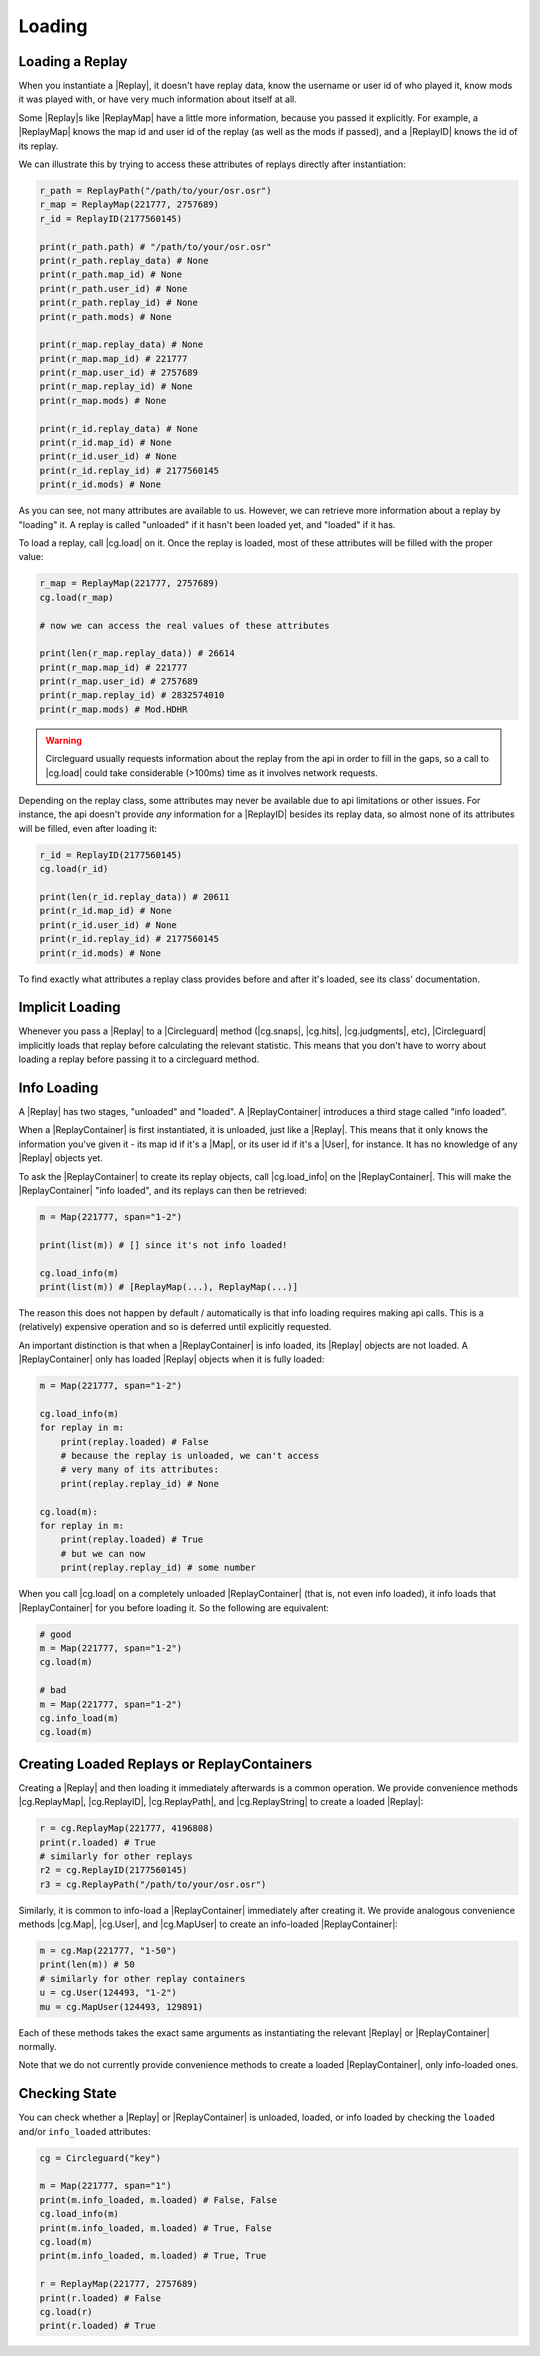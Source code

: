 Loading
=======

Loading a Replay
----------------

When you instantiate a |Replay|, it doesn't have replay data, know the username or user id of who played it,
know mods it was played with, or have very much information about itself at all.

Some |Replay|\s like |ReplayMap| have a little more information, because you passed it explicitly. For example, a
|ReplayMap| knows the map id and user id of the replay (as well as the mods if passed), and a |ReplayID| knows the id of
its replay.

We can illustrate this by trying to access these attributes of replays directly after instantiation:

.. code-block:: python

    r_path = ReplayPath("/path/to/your/osr.osr")
    r_map = ReplayMap(221777, 2757689)
    r_id = ReplayID(2177560145)

    print(r_path.path) # "/path/to/your/osr.osr"
    print(r_path.replay_data) # None
    print(r_path.map_id) # None
    print(r_path.user_id) # None
    print(r_path.replay_id) # None
    print(r_path.mods) # None

    print(r_map.replay_data) # None
    print(r_map.map_id) # 221777
    print(r_map.user_id) # 2757689
    print(r_map.replay_id) # None
    print(r_map.mods) # None

    print(r_id.replay_data) # None
    print(r_id.map_id) # None
    print(r_id.user_id) # None
    print(r_id.replay_id) # 2177560145
    print(r_id.mods) # None

As you can see, not many attributes are available to us. However, we can retrieve more information about a replay by "loading" it.
A replay is called "unloaded" if it hasn't been loaded yet, and "loaded" if it has.

To load a replay, call |cg.load| on it. Once the replay is loaded, most of these attributes will be filled with the
proper value:

.. code-block:: python

    r_map = ReplayMap(221777, 2757689)
    cg.load(r_map)

    # now we can access the real values of these attributes

    print(len(r_map.replay_data)) # 26614
    print(r_map.map_id) # 221777
    print(r_map.user_id) # 2757689
    print(r_map.replay_id) # 2832574010
    print(r_map.mods) # Mod.HDHR

.. warning::

    Circleguard usually requests information about the replay from the api in order to fill in the gaps,
    so a call to |cg.load| could take considerable (>100ms) time as it involves network requests.

Depending on the replay class, some attributes may never be available due to api limitations or
other issues. For instance, the api doesn't provide *any* information for a |ReplayID| besides its replay
data, so almost none of its attributes will be filled, even after loading it:

.. code-block:: python

    r_id = ReplayID(2177560145)
    cg.load(r_id)

    print(len(r_id.replay_data)) # 20611
    print(r_id.map_id) # None
    print(r_id.user_id) # None
    print(r_id.replay_id) # 2177560145
    print(r_id.mods) # None

To find exactly what attributes a replay class provides before and after it's loaded, see its class'
documentation.

Implicit Loading
----------------

Whenever you pass a |Replay| to a |Circleguard| method (|cg.snaps|, |cg.hits|, |cg.judgments|, etc), |Circleguard|
implicitly loads that replay before calculating the relevant statistic. This means that you don't have to worry
about loading a replay before passing it to a circleguard method.

.. _info-loading:

Info Loading
------------

A |Replay| has two stages, "unloaded" and "loaded". A |ReplayContainer| introduces a third stage called "info loaded".

When a |ReplayContainer| is first instantiated, it is unloaded, just like a |Replay|. This means that it only knows
the information you've given it - its map id if it's a |Map|, or its user id if it's a |User|, for instance. It has
no knowledge of any |Replay| objects yet.

To ask the |ReplayContainer| to create its replay objects, call |cg.load_info| on the |ReplayContainer|. This will make the
|ReplayContainer| "info loaded", and its replays can then be retrieved:

.. code-block:: python

    m = Map(221777, span="1-2")

    print(list(m)) # [] since it's not info loaded!

    cg.load_info(m)
    print(list(m)) # [ReplayMap(...), ReplayMap(...)]

The reason this does not happen by default / automatically is that info loading requires making api calls. This is a
(relatively) expensive operation and so is deferred until explicitly requested.

An important distinction is that when a |ReplayContainer| is info loaded, its |Replay| objects are not loaded. A
|ReplayContainer| only has loaded |Replay| objects when it is fully loaded:

.. code-block:: python

    m = Map(221777, span="1-2")

    cg.load_info(m)
    for replay in m:
        print(replay.loaded) # False
        # because the replay is unloaded, we can't access
        # very many of its attributes:
        print(replay.replay_id) # None

    cg.load(m):
    for replay in m:
        print(replay.loaded) # True
        # but we can now
        print(replay.replay_id) # some number

When you call |cg.load| on a completely unloaded |ReplayContainer| (that is, not even info loaded), it info loads
that |ReplayContainer| for you before loading it. So the following are equivalent:

.. code-block:: python

    # good
    m = Map(221777, span="1-2")
    cg.load(m)

    # bad
    m = Map(221777, span="1-2")
    cg.info_load(m)
    cg.load(m)


Creating Loaded Replays or ReplayContainers
-------------------------------------------

Creating a |Replay| and then loading it immediately afterwards is a common operation. We provide convenience methods
|cg.ReplayMap|, |cg.ReplayID|, |cg.ReplayPath|, and |cg.ReplayString| to create a loaded |Replay|:

.. code-block:: python

    r = cg.ReplayMap(221777, 4196808)
    print(r.loaded) # True
    # similarly for other replays
    r2 = cg.ReplayID(2177560145)
    r3 = cg.ReplayPath("/path/to/your/osr.osr")

Similarly, it is common to info-load a |ReplayContainer| immediately after creating it. We provide analogous
convenience methods |cg.Map|, |cg.User|, and |cg.MapUser| to create an info-loaded |ReplayContainer|:

.. code-block:: python

    m = cg.Map(221777, "1-50")
    print(len(m)) # 50
    # similarly for other replay containers
    u = cg.User(124493, "1-2")
    mu = cg.MapUser(124493, 129891)

Each of these methods takes the exact same arguments as instantiating the relevant |Replay| or |ReplayContainer| normally.

Note that we do not currently provide convenience methods to create a loaded |ReplayContainer|, only info-loaded ones.

Checking State
--------------

You can check whether a |Replay| or |ReplayContainer| is unloaded, loaded, or info loaded by checking the
``loaded`` and/or ``info_loaded`` attributes:

.. code-block:: python

    cg = Circleguard("key")

    m = Map(221777, span="1")
    print(m.info_loaded, m.loaded) # False, False
    cg.load_info(m)
    print(m.info_loaded, m.loaded) # True, False
    cg.load(m)
    print(m.info_loaded, m.loaded) # True, True

    r = ReplayMap(221777, 2757689)
    print(r.loaded) # False
    cg.load(r)
    print(r.loaded) # True
